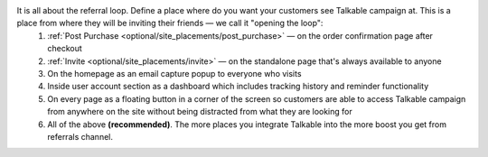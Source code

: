 It is all about the referral loop. Define a place where do you want your customers see Talkable campaign at. This is a place from where they will be inviting their friends — we call it "opening the loop":
  1. :ref:`Post Purchase <optional/site_placements/post_purchase>` — on the order confirmation page after checkout
  2. :ref:`Invite <optional/site_placements/invite>` — on the standalone page that's always available to anyone
  3. On the homepage as an email capture popup to everyone who visits
  4. Inside user account section as a dashboard which includes tracking history and reminder functionality
  5. On every page as a floating button in a corner of the screen so customers are able to access Talkable campaign from anywhere on the site without being distracted from what they are looking for
  6. All of the above **(recommended)**. The more places you integrate Talkable into the more boost you get from referrals channel.

